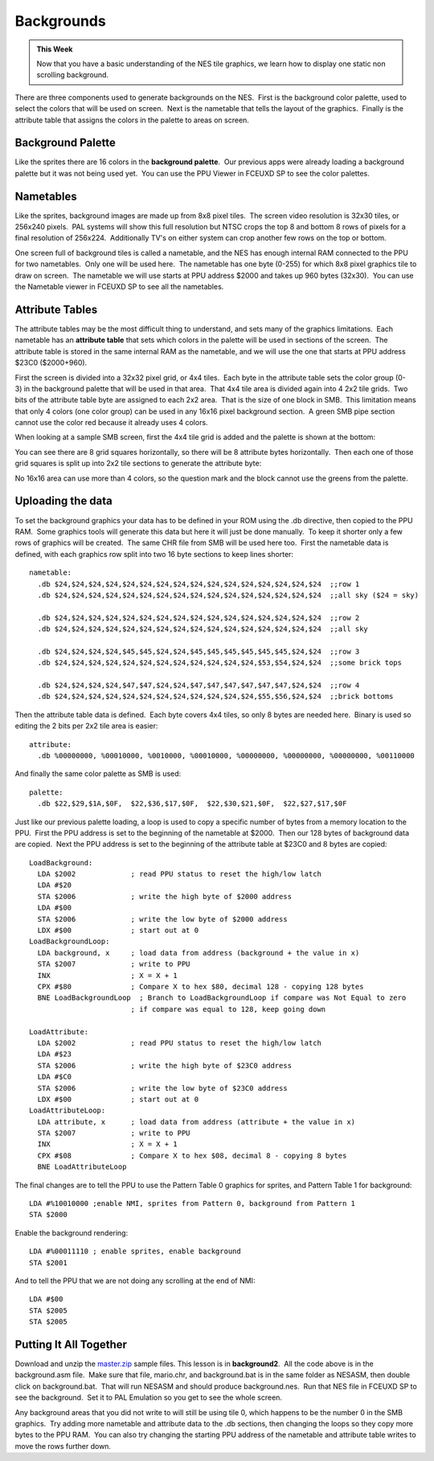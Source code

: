 ***********
Backgrounds
***********

.. admonition:: This Week

    Now that you have a basic understanding of the NES tile graphics, we learn
    how to display one static non scrolling background.  

There are three components used to generate backgrounds on the NES.   First is
the background color palette, used to select the colors that will be used on
screen.  Next is the nametable that tells the layout of the graphics.  Finally
is the attribute table that assigns the colors in the palette to areas on
screen.

Background Palette
==================

Like the sprites there are 16 colors in the **background palette**.  Our
previous apps were already loading a background palette but it was not
being used yet.  You can use the PPU Viewer in FCEUXD SP to see the
color palettes.  

Nametables
==========

Like the sprites, background images are made up from 8x8 pixel tiles.   The
screen video resolution is 32x30 tiles, or 256x240 pixels.  PAL systems will
show this full resolution but NTSC crops the top 8 and bottom 8 rows of pixels
for a final resolution of 256x224.  Additionally TV's on either system can crop
another few rows on the top or bottom.

One screen full of background tiles is called a nametable, and the NES has
enough internal RAM connected to the PPU for two nametables.  Only one will be
used here.  The nametable has one byte (0-255) for which 8x8 pixel graphics
tile to draw on screen.  The nametable we will use starts at PPU address $2000
and takes up 960 bytes (32x30).  You can use the Nametable viewer in FCEUXD SP
to see all the nametables.  

Attribute Tables
================

The attribute tables may be the most difficult thing to understand, and
sets many of the graphics limitations.  Each nametable has an **attribute
table** that sets which colors in the palette will be used in sections of
the screen.  The attribute table is stored in the same internal RAM as
the nametable, and we will use the one that starts at PPU address $23C0
($2000+960).  

First the screen is divided into a 32x32 pixel grid, or 4x4 tiles.  Each
byte in the attribute table sets the color group (0-3) in the background
palette that will be used in that area.  That 4x4 tile area is divided
again into 4 2x2 tile grids.  Two bits of the attribute table byte are
assigned to each 2x2 area.  That is the size of one block in SMB.  This
limitation means that only 4 colors (one color group) can be used in any
16x16 pixel background section.  A green SMB pipe section cannot use the
color red because it already uses 4 colors.

When looking at a sample SMB screen, first the 4x4 tile grid is added
and the palette is shown at the bottom:

|fullgrid|

You can see there are 8 grid squares horizontally, so there will be 8
attribute bytes horizontally.  Then each one of those grid squares is
split up into 2x2 tile sections to generate the attribute byte:

|attribute|

No 16x16 area can use more than 4 colors, so the question mark and the
block cannot use the greens from the palette.

Uploading the data
==================

To set the background graphics your data has to be defined in your ROM
using the .db directive, then copied to the PPU RAM.  Some graphics
tools will generate this data but here it will just be done manually.
 To keep it shorter only a few rows of graphics will be created.  The
same CHR file from SMB will be used here too.  First the nametable data
is defined, with each graphics row split into two 16 byte sections to
keep lines shorter::

    nametable:
      .db $24,$24,$24,$24,$24,$24,$24,$24,$24,$24,$24,$24,$24,$24,$24,$24  ;;row 1
      .db $24,$24,$24,$24,$24,$24,$24,$24,$24,$24,$24,$24,$24,$24,$24,$24  ;;all sky ($24 = sky)

      .db $24,$24,$24,$24,$24,$24,$24,$24,$24,$24,$24,$24,$24,$24,$24,$24  ;;row 2
      .db $24,$24,$24,$24,$24,$24,$24,$24,$24,$24,$24,$24,$24,$24,$24,$24  ;;all sky

      .db $24,$24,$24,$24,$45,$45,$24,$24,$45,$45,$45,$45,$45,$45,$24,$24  ;;row 3
      .db $24,$24,$24,$24,$24,$24,$24,$24,$24,$24,$24,$24,$53,$54,$24,$24  ;;some brick tops

      .db $24,$24,$24,$24,$47,$47,$24,$24,$47,$47,$47,$47,$47,$47,$24,$24  ;;row 4
      .db $24,$24,$24,$24,$24,$24,$24,$24,$24,$24,$24,$24,$55,$56,$24,$24  ;;brick bottoms

Then the attribute table data is defined.  Each byte covers 4x4 tiles,
so only 8 bytes are needed here.  Binary is used so editing the 2 bits
per 2x2 tile area is easier::

    attribute:
      .db %00000000, %00010000, %0010000, %00010000, %00000000, %00000000, %00000000, %00110000

And finally the same color palette as SMB is used::

    palette:
      .db $22,$29,$1A,$0F,  $22,$36,$17,$0F,  $22,$30,$21,$0F,  $22,$27,$17,$0F

Just like our previous palette loading, a loop is used to copy a
specific number of bytes from a memory location to the PPU.  First the
PPU address is set to the beginning of the nametable at $2000.  Then our
128 bytes of background data are copied.  Next the PPU address is set to
the beginning of the attribute table at $23C0 and 8 bytes are copied::

    LoadBackground:
      LDA $2002             ; read PPU status to reset the high/low latch
      LDA #$20
      STA $2006             ; write the high byte of $2000 address
      LDA #$00
      STA $2006             ; write the low byte of $2000 address
      LDX #$00              ; start out at 0
    LoadBackgroundLoop:
      LDA background, x     ; load data from address (background + the value in x)
      STA $2007             ; write to PPU
      INX                   ; X = X + 1
      CPX #$80              ; Compare X to hex $80, decimal 128 - copying 128 bytes
      BNE LoadBackgroundLoop  ; Branch to LoadBackgroundLoop if compare was Not Equal to zero
                            ; if compare was equal to 128, keep going down

    LoadAttribute:
      LDA $2002             ; read PPU status to reset the high/low latch
      LDA #$23
      STA $2006             ; write the high byte of $23C0 address
      LDA #$C0
      STA $2006             ; write the low byte of $23C0 address
      LDX #$00              ; start out at 0
    LoadAttributeLoop:
      LDA attribute, x      ; load data from address (attribute + the value in x)
      STA $2007             ; write to PPU
      INX                   ; X = X + 1
      CPX #$08              ; Compare X to hex $08, decimal 8 - copying 8 bytes
      BNE LoadAttributeLoop

The final changes are to tell the PPU to use the Pattern Table 0
graphics for sprites, and Pattern Table 1 for background::

    LDA #%10010000 ;enable NMI, sprites from Pattern 0, background from Pattern 1
    STA $2000

Enable the background rendering::

    LDA #%00011110 ; enable sprites, enable background
    STA $2001

And to tell the PPU that we are not doing any scrolling at the end of NMI::

    LDA #$00
    STA $2005
    STA $2005

Putting It All Together
=======================

Download and unzip the `master.zip`_ sample files.  This lesson is in
**background2**.  All the code above is in the background.asm file.  Make sure
that file, mario.chr, and background.bat is in the same folder as NESASM, then
double click on background.bat.  That will run NESASM and should produce
background.nes.  Run that NES file in FCEUXD SP to see the background.  Set it
to PAL Emulation so you get to see the whole screen.

Any background areas that you did not write to will still be using tile 0,
which happens to be the number 0 in the SMB graphics.  Try adding more
nametable and attribute data to the .db sections, then changing the loops so
they copy more bytes to the PPU RAM.  You can also try changing the starting
PPU address of the nametable and attribute table writes to move the rows
further down.

.. |fullgrid| image:: images/fullgrid.png
.. |attribute| image:: images/attribute.png

.. _master.zip: https://github.com/Taywee/NerdyNights-sources/archive/master.zip
